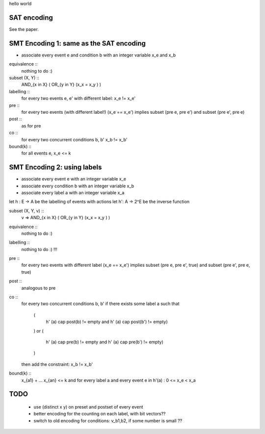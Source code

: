 hello world

SAT encoding
------------

See the paper.


SMT Encoding 1: same as the SAT encoding
------------

- associate every event e and condition b with an integer variable
  x_e and x_b

equivalence ::
  nothing to do :)

subset (X, Y) ::
  AND_{x in X} ( OR_{y in Y} (x_x = x_y ) )

labelling ::
  for every two events e, e' with different label:
  x_e != x_e'

pre ::
  for every two events (with different label!)
  (x_e == x_e') implies
  subset (pre e, pre e') and
  subset (pre e', pre e)

post ::
  as for pre

co ::
  for every two concurrent conditions b, b'
  x_b != x_b'

bound(k) ::
  for all events e,
  x_e <= k

SMT Encoding 2: using labels
--------------------------

- associate every event e with an integer variable x_e
- associate every condition b with an integer variable x_b
- associate every label a with an integer variable x_a

let h : E -> A be the labelling of events with actions
let h': A -> 2^E be the inverse function

subset (X, Y, v) ::
  v => AND_{x in X} ( OR_{y in Y} (x_x = x_y ) )

equivalence ::
  nothing to do :)

labelling ::
  nothing to do :) !!!

pre ::
  for every two events with different label
  (x_e == x_e') implies
  subset (pre e, pre e', true) and
  subset (pre e', pre e, true)

post ::
  analogous to pre

co ::
  for every two concurrent conditions b, b'
  if there exists some label a such that
    (
      h' (a) \cap post(b) != empty
      and
      h' (a) \cap post(b') != empty)
    )
    or
    (
      h' (a) \cap pre(b) != empty
      and
      h' (a) \cap pre(b') != empty)
    )
  then add the constraint:
  x_b != x_b'

bound(k) ::
  x_{a1} + ... x_{an} <= k
  and
  for every label a and every event e in h'(a) :
  0 <= x_e < x_a


TODO
----
 - use (distinct x y) on preset and postset of every event
 - better encoding for the counting on each label, with bit vectors??
 - switch to old encoding for conditions: v_b1,b2, if some number is small ??
